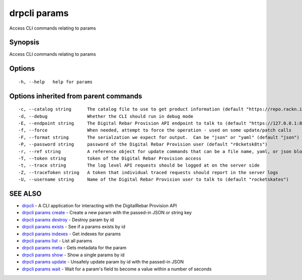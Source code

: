 drpcli params
=============

Access CLI commands relating to params

Synopsis
--------

Access CLI commands relating to params

Options
-------

::

      -h, --help   help for params

Options inherited from parent commands
--------------------------------------

::

      -c, --catalog string      The catalog file to use to get product information (default "https://repo.rackn.io")
      -d, --debug               Whether the CLI should run in debug mode
      -E, --endpoint string     The Digital Rebar Provision API endpoint to talk to (default "https://127.0.0.1:8092")
      -f, --force               When needed, attempt to force the operation - used on some update/patch calls
      -F, --format string       The serialzation we expect for output.  Can be "json" or "yaml" (default "json")
      -P, --password string     password of the Digital Rebar Provision user (default "r0cketsk8ts")
      -r, --ref string          A reference object for update commands that can be a file name, yaml, or json blob
      -T, --token string        token of the Digital Rebar Provision access
      -t, --trace string        The log level API requests should be logged at on the server side
      -Z, --traceToken string   A token that individual traced requests should report in the server logs
      -U, --username string     Name of the Digital Rebar Provision user to talk to (default "rocketskates")

SEE ALSO
--------

-  `drpcli <drpcli.html>`__ - A CLI application for interacting with the
   DigitalRebar Provision API
-  `drpcli params create <drpcli_params_create.html>`__ - Create a new
   param with the passed-in JSON or string key
-  `drpcli params destroy <drpcli_params_destroy.html>`__ - Destroy
   param by id
-  `drpcli params exists <drpcli_params_exists.html>`__ - See if a
   params exists by id
-  `drpcli params indexes <drpcli_params_indexes.html>`__ - Get indexes
   for params
-  `drpcli params list <drpcli_params_list.html>`__ - List all params
-  `drpcli params meta <drpcli_params_meta.html>`__ - Gets metadata for
   the param
-  `drpcli params show <drpcli_params_show.html>`__ - Show a single
   params by id
-  `drpcli params update <drpcli_params_update.html>`__ - Unsafely
   update param by id with the passed-in JSON
-  `drpcli params wait <drpcli_params_wait.html>`__ - Wait for a param's
   field to become a value within a number of seconds
